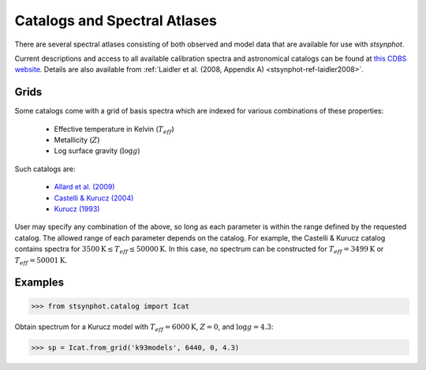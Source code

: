.. doctest-skip-all

.. _stsynphot_catalog:

Catalogs and Spectral Atlases
=============================

There are several spectral atlases consisting of both observed and model data
that are available for use with `stsynphot`.

Current descriptions and access to all available calibration spectra and
astronomical catalogs can be found at
`this CDBS website <http://www.stsci.edu/hst/observatory/cdbs/astronomical_catalogs.html>`_.
Details are also available from
:ref:`Laidler et al. (2008, Appendix A) <stsynphot-ref-laidler2008>`.


.. _stsynphot-cat-grid:

Grids
-----

Some catalogs come with a grid of basis spectra which are indexed for various
combinations of these properties:

    * Effective temperature in Kelvin (:math:`T_{eff}`)
    * Metallicity (:math:`Z`)
    * Log surface gravity (:math:`\log g`)

Such catalogs are:

    * `Allard et al. (2009) <ftp://ftp.stsci.edu/cdbs/grid/phoenix/AA_README>`_
    * `Castelli & Kurucz (2004) <http://www.stsci.edu/hst/observatory/cdbs/castelli_kurucz_atlas.html>`_
    * `Kurucz (1993) <http://www.stsci.edu/hst/observatory/cdbs/k93models.html>`_

User may specify any combination of the above, so long as each parameter is
within the range defined by the requested catalog. The allowed range of each
parameter depends on the catalog. For example, the Castelli & Kurucz catalog
contains spectra for
:math:`3500 \textnormal{K} \le T_{eff} \le 50000 \textnormal{K}`.
In this case, no spectrum can be constructed for
:math:`T_{eff} = 3499 \textnormal{K}` or :math:`T_{eff} = 50001 \textnormal{K}`.

Examples
--------
>>> from stsynphot.catalog import Icat

Obtain spectrum for a Kurucz model with :math:`T_{eff} = 6000 \textnormal{K}`,
:math:`Z = 0`, and :math:`\log g = 4.3`:

>>> sp = Icat.from_grid('k93models', 6440, 0, 4.3)
